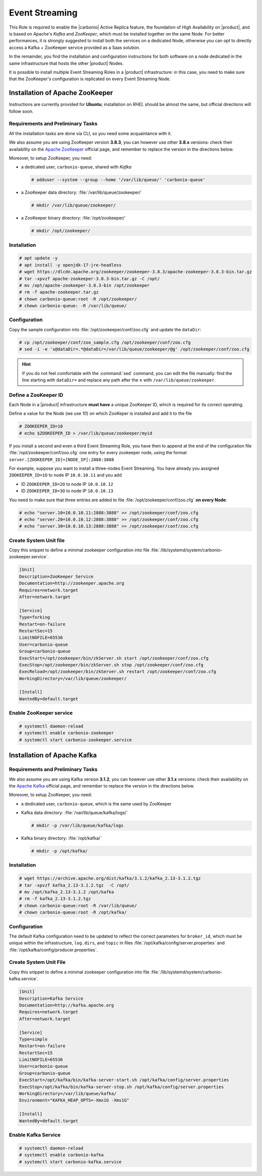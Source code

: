 .. _role-es-install:

Event Streaming
===============

This Role is required to enable the |carbonio| Active Replica feature,
the foundation of High Availability on |product|, and is based on
Apache's *Kafka* and *ZooKeeper*, which must be installed together on
the same Node. For better performances, it is strongly suggested to
install both the services on a dedicated Node, otherwise you can opt
to directly access a Kafka + ZooKeeper service provided as a Saas
solution.

In the remainder, you find the installation and configuration
instructions for both software on a node dedicated in the same
infrastructure that hosts the other |product| Nodes.

It is possible to install multiple Event Streaming Roles in a
|product| infrastructure: in this case, you need to make sure that the
ZooKeeper's configuration is replicated on every Event Streaming Node.

Installation of Apache ZooKeeper
--------------------------------

Instructions are currently provided for **Ubuntu**; installation on
*RHEL* should be almost the same, but official directions will follow
soon.

Requirements and Preliminary Tasks
~~~~~~~~~~~~~~~~~~~~~~~~~~~~~~~~~~

All the installation tasks are done via CLI, so you need some
acquaintance with it.

We also assume you are using ZooKeeper version **3.8.3**, you can
however use other **3.8.x** versions: check their availability on the
`Apache ZooKeeper <https://zookeeper.apache.org/releases.html>`_
official page, and remember to replace the version in the directions
below.

Moreover, to setup ZooKeeper, you need:

* a dedicated user, ``carbonio-queue``, shared with *Kafka* 

  .. code:: console

     # adduser --system --group --home '/var/lib/queue/' 'carbonio-queue'

* a ZooKeeper data directory: :file:`/var/lib/queue/zookeeper/`

  .. code:: console
            
     # mkdir /var/lib/queue/zookeeper/

* a ZooKeeper binary directory: :file:`/opt/zookeeper/`

  .. code:: console
            
     # mkdir /opt/zookeeper/


Installation
~~~~~~~~~~~~

.. code:: console
   
   # apt update -y
   # apt install -y openjdk-17-jre-headless
   # wget https://dlcdn.apache.org/zookeeper/zookeeper-3.8.3/apache-zookeeper-3.8.3-bin.tar.gz
   # tar -xpvzf apache-zookeeper-3.8.3-bin.tar.gz -C /opt/
   # mv /opt/apache-zookeeper-3.8.3-bin /opt/zookeeper
   # rm -f apache-zookeeper.tar.gz
   # chown carbonio-queue:root -R /opt/zookeeper/
   # chown carbonio-queue: -R /var/lib/queue/

Configuration
~~~~~~~~~~~~~

Copy the sample configuration into :file:`/opt/zookeeper/conf/zoo.cfg` and
update the ``dataDir``:

.. code:: console

   # cp /opt/zookeeper/conf/zoo_sample.cfg /opt/zookeeper/conf/zoo.cfg
   # sed -i -e 's@dataDir=.*@dataDir=/var/lib/queue/zookeeper/@g' /opt/zookeeper/conf/zoo.cfg

.. hint:: If you do not feel comfortable with the :command:`sed`
   command, you can edit the file manually: find the line starting
   with ``dataDir=`` and replace any path after the **=** with
   ``/var/lib/queue/zookeeper``.
   
Define a ZooKeeper ID
~~~~~~~~~~~~~~~~~~~~~

Each Node in a |product| infrastructure **must have** a unique
ZooKeeper ID, which is required for its correct operating.

Define a value for the Node (we use *10*) on which ZooKeper is
installed and add it to the file

.. code:: console

   # ZOOKEEPER_ID=10
   # echo $ZOOKEEPER_ID > /var/lib/queue/zookeeper/myid

If you install a second and even a third Event Streaming Role, you
have then to append at the end of the configuration file
:file:`/opt/zookeeper/conf/zoo.cfg` one entry for every zookeeper
node, using the format ``server.[ZOOKEEPER_ID]=[NODE_IP]:2888:3888``

For example, suppose you want to install a three-nodes Event
Streaming. You have already you assigned ``ZOOKEEPER_ID=1O`` to node
IP ``10.0.10.11`` and you add

* ID ``ZOOKEEPER_ID=2O`` to node IP ``10.0.10.12``
* ID ``ZOOKEEPER_ID=3O`` to node IP ``10.0.10.13``

You need to make sure that three entries are added to file
:file:`/opt/zookeeper/conf/zoo.cfg` **on every Node**:

.. code:: console

   # echo "server.10=10.0.10.11:2888:3888" >> /opt/zookeeper/conf/zoo.cfg
   # echo "server.20=10.0.10.12:2888:3888" >> /opt/zookeeper/conf/zoo.cfg
   # echo "server.30=10.0.10.13:2888:3888" >> /opt/zookeeper/conf/zoo.cfg

Create System Unit file
~~~~~~~~~~~~~~~~~~~~~~~

Copy this snippet to define a minimal zookeeper configuration into
file :file:`/lib/systemd/system/carbonio-zookeeper.service`.

.. code:: ini

   [Unit]
   Description=ZooKeeper Service
   Documentation=http://zookeeper.apache.org
   Requires=network.target
   After=network.target

   [Service]
   Type=forking
   Restart=on-failure
   RestartSec=15
   LimitNOFILE=65536
   User=carbonio-queue
   Group=carbonio-queue
   ExecStart=/opt/zookeeper/bin/zkServer.sh start /opt/zookeeper/conf/zoo.cfg
   ExecStop=/opt/zookeeper/bin/zkServer.sh stop /opt/zookeeper/conf/zoo.cfg
   ExecReload=/opt/zookeeper/bin/zkServer.sh restart /opt/zookeeper/conf/zoo.cfg
   WorkingDirectory=/var/lib/queue/zookeeper/

   [Install]
   WantedBy=default.target

Enable ZooKeeper service
~~~~~~~~~~~~~~~~~~~~~~~~

.. code:: console

   # systemctl daemon-reload 
   # systemctl enable carbonio-zookeeper
   # systemctl start carbonio-zookeeper.service

Installation of Apache Kafka
----------------------------

Requirements and Preliminary Tasks
~~~~~~~~~~~~~~~~~~~~~~~~~~~~~~~~~~

We also assume you are using Kafka version **3.1.2**, you can however
use other **3.1.x** versions: check their availability on the `Apache
Kafka <https://kafka.apache.org/downloads>`_ official page, and
remember to replace the version in the directions below.

Moreover, to setup ZooKeeper, you need:

* a dedicated user, ``carbonio-queue``, which is the same used by ZooKeeper

* Kafka data directory: :file:`/var/lib/queue/kafka/logs/`

  .. code:: console

     # mkdir -p /var/lib/queue/kafka/logs 

* Kafka binary directory: :file:`/opt/kafka/`

  .. code:: console

     # mkdir -p /opt/kafka/

Installation
~~~~~~~~~~~~

.. code:: console

   # wget https://archive.apache.org/dist/kafka/3.1.2/kafka_2.13-3.1.2.tgz
   # tar -xpvzf kafka_2.13-3.1.2.tgz  -C /opt/
   # mv /opt/kafka_2.13-3.1.2 /opt/kafka
   # rm -f kafka_2.13-3.1.2.tgz
   # chown carbonio-queue:root -R /var/lib/queue/ 
   # chown carbonio-queue:root -R /opt/kafka/

Configuration
~~~~~~~~~~~~~

The default Kafka configuration need to be updated to reflect the
correct parameters for ``broker_id``, which must be unique within the
infrastructure, ``log.dirs``, and ``topic`` in files
:file:`/opt/kafka/config/server.properties` and
:file:`/opt/kafka/config/producer.properties`.

.. card:: File :file:`/opt/kafka/config/server.properties`

   .. code:: console

      # sed -i "s@broker_id=.*@$(( $RANDOM % 20 + 1 ))@" /opt/kafka/config/server.properties
      # sed -i "s@log.dirs=.*@log.dirs=/var/lib/queue/kafka/logs/@" /opt/kafka/config/server.properties
      # echo "auto.create.topics.enable=true" >> /opt/kafka/config/server.properties

   If you install Event Streaming on multiple Nodes, it is strongly
   recommended to also add or update the following parameters.

   .. code:: ini

      num.recovery.threads.per.data.dir=4
      offsets.topic.replication.factor=2
      transaction.state.log.replication.factor=2
      transaction.state.log.min.isr=2
      num.partitions=6   
      default.replication.factor=2

.. card:: File :file:`/opt/kafka/config/producer.properties`

   .. code:: console

      # sed -i "s@compression.type=.*@compression.type=lz4@" /opt/kafka/config/producer.properties

Create System Unit File
~~~~~~~~~~~~~~~~~~~~~~~

Copy this snippet to define a minimal zookeeper configuration into
file :file:`/lib/systemd/system/carbonio-kafka.service`.

.. code:: ini

   [Unit]
   Description=Kafka Service
   Documentation=http://kafka.apache.org
   Requires=network.target
   After=network.target

   [Service]
   Type=simple
   Restart=on-failure
   RestartSec=15
   LimitNOFILE=65536
   User=carbonio-queue
   Group=carbonio-queue
   ExecStart=/opt/kafka/bin/kafka-server-start.sh /opt/kafka/config/server.properties
   ExecStop=/opt/kafka/bin/kafka-server-stop.sh /opt/kafka/config/server.properties
   WorkingDirectory=/var/lib/queue/kafka/
   Environment="KAFKA_HEAP_OPTS=-Xmx1G -Xms1G"

   [Install]
   WantedBy=default.target

Enable Kafka Service
~~~~~~~~~~~~~~~~~~~~

.. code:: console

   # systemctl daemon-reload 
   # systemctl enable carbonio-kafka
   # systemctl start carbonio-kafka.service
